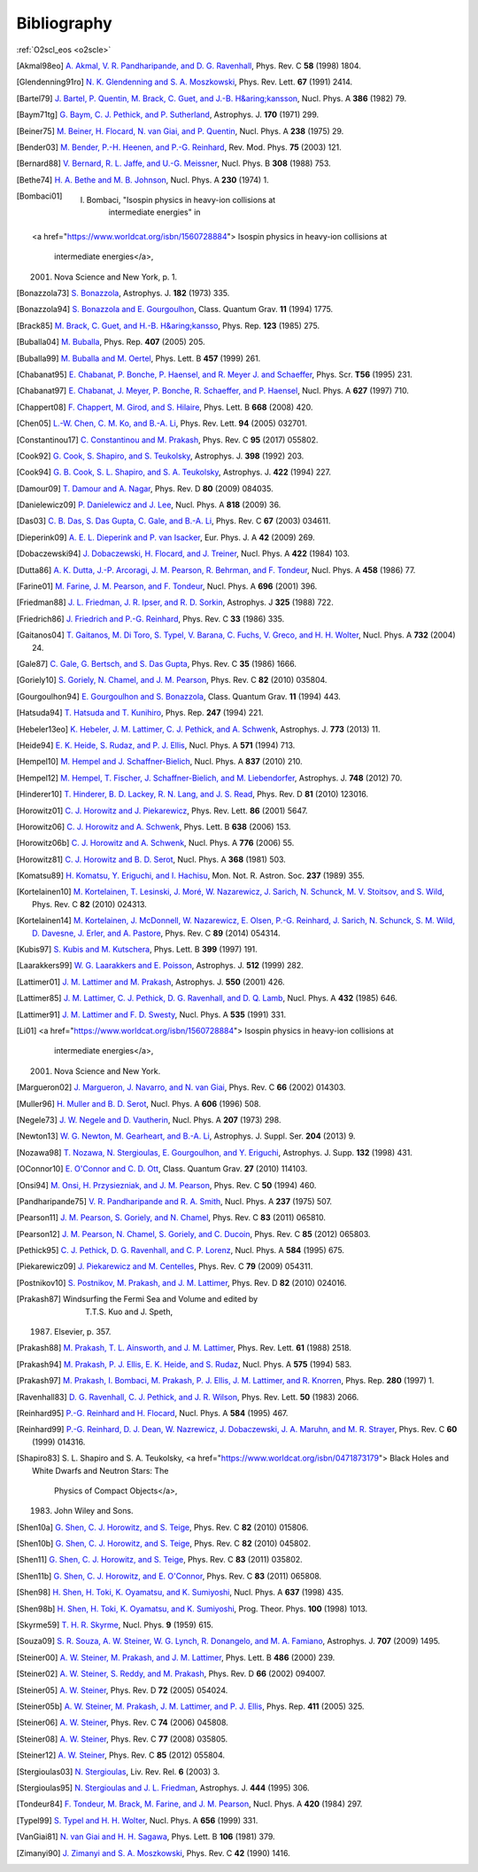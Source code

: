 Bibliography
============

:ref:`O2scl_eos <o2scle>`

.. This file is automatically generated.

.. [Akmal98eo] `A. Akmal, V. R. Pandharipande, and D. G. Ravenhall
   <https://doi.org/10.1103/PhysRevC.58.1805>`_,
   Phys. Rev. C **58** (1998) 1804.

.. [Glendenning91ro] `N. K. Glendenning and S. A. Moszkowski
   <https://doi.org/10.1103/PhysRevLett.67.2414>`_,
   Phys. Rev. Lett. **67** (1991) 2414.

.. [Bartel79] `J. Bartel, P. Quentin, M. Brack, C. Guet, and J.-B. H&aring;kansson
   <https://doi.org/10.1016/0375-9474(82)90403-1>`_,
   Nucl. Phys. A **386** (1982) 79.

.. [Baym71tg] `G. Baym, C. J. Pethick, and P. Sutherland
   <https://doi.org/10.1086/151216>`_,
   Astrophys. J. **170** (1971) 299.

.. [Beiner75] `M. Beiner, H. Flocard, N. van Giai, and P. Quentin
   <https://doi.org/10.1016/0375-9474(75)90338-3>`_,
   Nucl. Phys. A **238** (1975) 29.

.. [Bender03] `M. Bender, P.-H. Heenen, and P.-G. Reinhard
   <https://doi.org/10.1103/RevModPhys.75.121>`_,
   Rev. Mod. Phys. **75** (2003) 121.

.. [Bernard88] `V. Bernard, R. L. Jaffe, and U.-G. Meissner
   <https://doi.org/10.1016/0550-3213(88)90127-7>`_,
   Nucl. Phys. B **308** (1988) 753.

.. [Bethe74] `H. A. Bethe and M. B. Johnson
   <https://doi.org/10.1016/0375-9474(74)90528-4>`_,
   Nucl. Phys. A **230** (1974) 1.

.. [Bombaci01]     I. Bombaci, "Isospin physics in heavy-ion collisions at
                  intermediate energies" in
    <a href="https://www.worldcat.org/isbn/1560728884">
    Isospin physics in heavy-ion collisions at
                  intermediate energies</a>,
    (2001) Nova Science and New York, p. 1.

.. [Bonazzola73] `S. Bonazzola
   <https://doi.org/10.1086/152140>`_,
   Astrophys. J. **182** (1973) 335.

.. [Bonazzola94] `S. Bonazzola and E. Gourgoulhon
   <https://doi.org/10.1088/0264-9381/11/7/014>`_,
   Class. Quantum Grav. **11** (1994) 1775.

.. [Brack85] `M. Brack, C. Guet, and H.-B. H&aring;kansso
   <https://doi.org/10.1016/0370-1573(86)90078-5>`_,
   Phys. Rep. **123** (1985) 275.

.. [Buballa04] `M. Buballa
   <https://doi.org/10.1016/j.physrep.2004.11.004>`_,
   Phys. Rep. **407** (2005) 205.

.. [Buballa99] `M. Buballa and M. Oertel
   <https://doi.org/10.1016/S0370-2693(99)00533-X>`_,
   Phys. Lett. B **457** (1999) 261.

.. [Chabanat95] `E. Chabanat, P. Bonche, P. Haensel, and R. Meyer J. and Schaeffer
   <https://doi.org/10.1088/0031-8949/1995/T56/034>`_,
   Phys. Scr. **T56** (1995) 231.

.. [Chabanat97] `E. Chabanat, J. Meyer, P. Bonche, R. Schaeffer, and P. Haensel
   <https://doi.org/10.1016/S0375-9474(97)00596-4>`_,
   Nucl. Phys. A **627** (1997) 710.

.. [Chappert08] `F. Chappert, M. Girod, and S. Hilaire
   <https://doi.org/10.1016/j.physletb.2008.09.017>`_,
   Phys. Lett. B **668** (2008) 420.

.. [Chen05] `L.-W. Chen, C. M. Ko, and B.-A. Li
   <https://doi.org/10.1103/PhysRevLett.94.032701>`_,
   Phys. Rev. Lett. **94** (2005) 032701.

.. [Constantinou17] `C. Constantinou and M. Prakash
   <https://doi.org/10.1103/PhysRevC.95.055802>`_,
   Phys. Rev. C **95** (2017) 055802.

.. [Cook92] `G. Cook, S. Shapiro, and S. Teukolsky
   <https://doi.org/10.1086/171849>`_,
   Astrophys. J. **398** (1992) 203.

.. [Cook94] `G. B. Cook, S. L. Shapiro, and S. A. Teukolsky
   <https://doi.org/10.1086/173721>`_,
   Astrophys. J. **422** (1994) 227.

.. [Damour09] `T. Damour and A. Nagar
   <https://doi.org/10.1103/PhysRevD.80.084035>`_,
   Phys. Rev. D **80** (2009) 084035.

.. [Danielewicz09] `P. Danielewicz and J. Lee
   <https://doi.org/10.1016/j.nuclphysa.2008.11.007>`_,
   Nucl. Phys. A **818** (2009) 36.

.. [Das03] `C. B. Das, S. Das Gupta, C. Gale, and B.-A. Li
   <https://doi.org/10.1103/PhysRevC.67.034611>`_,
   Phys. Rev. C **67** (2003) 034611.

.. [Dieperink09] `A. E. L. Dieperink and P. van Isacker
   <https://doi.org/10.1140/epja/i2009-10869-3>`_,
   Eur. Phys. J. A **42** (2009) 269.

.. [Dobaczewski94] `J. Dobaczewski, H. Flocard, and J. Treiner
   <https://doi.org/10.1016/0375-9474(84)90433-0>`_,
   Nucl. Phys. A **422** (1984) 103.

.. [Dutta86] `A. K. Dutta, J.-P. Arcoragi, J. M. Pearson, R. Behrman, and F. Tondeur
   <https://doi.org/10.1016/0375-9474(86)90283-6>`_,
   Nucl. Phys. A **458** (1986) 77.

.. [Farine01] `M. Farine, J. M. Pearson, and F. Tondeur
   <https://doi.org/10.1016/S0375-9474(01)01136-8>`_,
   Nucl. Phys. A **696** (2001) 396.

.. [Friedman88] `J. L. Friedman, J. R. Ipser, and R. D. Sorkin
   <https://doi.org/10.1086/166043>`_,
   Astrophys. J **325** (1988) 722.

.. [Friedrich86] `J. Friedrich and P.-G. Reinhard
   <https://doi.org/10.1103/PhysRevC.33.335>`_,
   Phys. Rev. C **33** (1986) 335.

.. [Gaitanos04] `T. Gaitanos, M. Di Toro, S. Typel, V. Barana, C. Fuchs, V. Greco, and H. H. Wolter
   <https://doi.org/10.1016/j.nuclphysa.2003.12.001>`_,
   Nucl. Phys. A **732** (2004) 24.

.. [Gale87] `C. Gale, G. Bertsch, and S. Das Gupta
   <https://doi.org/10.1103/PhysRevC.35.1666>`_,
   Phys. Rev. C **35** (1986) 1666.

.. [Goriely10] `S. Goriely, N. Chamel, and J. M. Pearson
   <https://doi.org/10.1103/PhysRevC.82.035804>`_,
   Phys. Rev. C **82** (2010) 035804.

.. [Gourgoulhon94] `E. Gourgoulhon and S. Bonazzola
   <https://doi.org/10.1088/0264-9381/11/2/015>`_,
   Class. Quantum Grav. **11** (1994) 443.

.. [Hatsuda94] `T. Hatsuda and T. Kunihiro
   <https://doi.org/10.1016/0370-1573(94)90022-1>`_,
   Phys. Rep. **247** (1994) 221.

.. [Hebeler13eo] `K. Hebeler, J. M. Lattimer, C. J. Pethick, and A. Schwenk
   <https://doi.org/10.1088/0004-637X/773/1/11>`_,
   Astrophys. J. **773** (2013) 11.

.. [Heide94] `E. K. Heide, S. Rudaz, and P. J. Ellis
   <https://doi.org/10.1016/0375-9474(94)90717-X>`_,
   Nucl. Phys. A **571** (1994) 713.

.. [Hempel10] `M. Hempel and J. Schaffner-Bielich
   <https://doi.org/10.1016/j.nuclphysa.2010.02.010>`_,
   Nucl. Phys. A **837** (2010) 210.

.. [Hempel12] `M. Hempel, T. Fischer, J. Schaffner-Bielich, and M. Liebendorfer
   <https://doi.org/10.1088/0004-637X/748/1/70>`_,
   Astrophys. J. **748** (2012) 70.

.. [Hinderer10] `T. Hinderer, B. D. Lackey, R. N. Lang, and J. S. Read
   <https://doi.org/10.1103/PhysRevD.81.123016>`_,
   Phys. Rev. D **81** (2010) 123016.

.. [Horowitz01] `C. J. Horowitz and J. Piekarewicz
   <https://doi.org/10.1103/PhysRevLett.86.5647>`_,
   Phys. Rev. Lett. **86** (2001) 5647.

.. [Horowitz06] `C. J. Horowitz and A. Schwenk
   <https://doi.org/10.1016/j.physletb.2006.05.055>`_,
   Phys. Lett. B **638** (2006) 153.

.. [Horowitz06b] `C. J. Horowitz and A. Schwenk
   <https://doi.org/10.1016/j.nuclphysa.2006.05.009>`_,
   Nucl. Phys. A **776** (2006) 55.

.. [Horowitz81] `C. J. Horowitz and B. D. Serot
   <https://doi.org/10.1016/0375-9474(81)90770-3>`_,
   Nucl. Phys. A **368** (1981) 503.

.. [Komatsu89] `H. Komatsu, Y. Eriguchi, and I. Hachisu
   <https://doi.org/10.1093/mnras/237.2.355>`_,
   Mon. Not. R. Astron. Soc. **237** (1989) 355.

.. [Kortelainen10] `M. Kortelainen, T. Lesinski, J. Moré, W. Nazarewicz, J. Sarich, N. Schunck, M. V. Stoitsov, and S. Wild
   <https://doi.org/10.1103/PhysRevC.82.024313>`_,
   Phys. Rev. C **82** (2010) 024313.

.. [Kortelainen14] `M. Kortelainen, J. McDonnell, W. Nazarewicz, E. Olsen, P.-G. Reinhard, J. Sarich, N. Schunck, S. M. Wild, D. Davesne, J. Erler, and A. Pastore
   <https://doi.org/10.1103/PhysRevC.89.054314>`_,
   Phys. Rev. C **89** (2014) 054314.

.. [Kubis97] `S. Kubis and M. Kutschera
   <https://doi.org/10.1016/S0370-2693(97)00306-7>`_,
   Phys. Lett. B **399** (1997) 191.

.. [Laarakkers99] `W. G. Laarakkers and E. Poisson
   <https://doi.org/10.1086/306732>`_,
   Astrophys. J. **512** (1999) 282.

.. [Lattimer01] `J. M. Lattimer and M. Prakash
   <https://doi.org/10.1086/319702>`_,
   Astrophys. J. **550** (2001) 426.

.. [Lattimer85] `J. M. Lattimer, C. J. Pethick, D. G. Ravenhall, and D. Q. Lamb
   <https://doi.org/10.1016/0375-9474(85)90006-5>`_,
   Nucl. Phys. A **432** (1985) 646.

.. [Lattimer91] `J. M. Lattimer and F. D. Swesty
   <https://doi.org/10.1016/0375-9474(91)90452-C>`_,
   Nucl. Phys. A **535** (1991) 331.

.. [Li01]     <a href="https://www.worldcat.org/isbn/1560728884">
    Isospin physics in heavy-ion collisions at
                  intermediate energies</a>,
    (2001) Nova Science and New York.

.. [Margueron02] `J. Margueron, J. Navarro, and N. van Giai
   <https://doi.org/10.1103/PhysRevC.66.014303>`_,
   Phys. Rev. C **66** (2002) 014303.

.. [Muller96] `H. Muller and B. D. Serot
   <https://doi.org/10.1016/0375-9474(96)00187-X>`_,
   Nucl. Phys. A **606** (1996) 508.

.. [Negele73] `J. W. Negele and D. Vautherin
   <https://doi.org/10.1016/0375-9474(73)90349-7>`_,
   Nucl. Phys. A **207** (1973) 298.

.. [Newton13] `W. G. Newton, M. Gearheart, and B.-A. Li
   <https://doi.org/10.1088/0067-0049/204/1/9>`_,
   Astrophys. J. Suppl. Ser. **204** (2013) 9.

.. [Nozawa98] `T. Nozawa, N. Stergioulas, E. Gourgoulhon, and Y. Eriguchi
   <https://doi.org/10.1051/aas:1998304>`_,
   Astrophys. J. Supp. **132** (1998) 431.

.. [OConnor10] `E. O'Connor and C. D. Ott
   <https://doi.org/10.1088/0264-9381/27/11/114103>`_,
   Class. Quantum Grav. **27** (2010) 114103.

.. [Onsi94] `M. Onsi, H. Przysiezniak, and J. M. Pearson
   <https://doi.org/10.1103/PhysRevC.50.460>`_,
   Phys. Rev. C **50** (1994) 460.

.. [Pandharipande75] `V. R. Pandharipande and R. A. Smith
   <https://doi.org/10.1016/0375-9474(75)90415-7>`_,
   Nucl. Phys. A **237** (1975) 507.

.. [Pearson11] `J. M. Pearson, S. Goriely, and N. Chamel
   <https://doi.org/10.1103/PhysRevC.83.065810>`_,
   Phys. Rev. C **83** (2011) 065810.

.. [Pearson12] `J. M. Pearson, N. Chamel, S. Goriely, and C. Ducoin
   <https://doi.org/10.1103/PhysRevC.85.065803>`_,
   Phys. Rev. C **85** (2012) 065803.

.. [Pethick95] `C. J. Pethick, D. G. Ravenhall, and C. P. Lorenz
   <https://doi.org/10.1016/0375-9474(94)00506-I>`_,
   Nucl. Phys. A **584** (1995) 675.

.. [Piekarewicz09] `J. Piekarewicz and M. Centelles
   <https://doi.org/10.1103/PhysRevC.79.054311>`_,
   Phys. Rev. C **79** (2009) 054311.

.. [Postnikov10] `S. Postnikov, M. Prakash, and J. M. Lattimer
   <https://doi.org/10.1103/PhysRevD.82.024016>`_,
   Phys. Rev. D **82** (2010) 024016.

.. [Prakash87]     Windsurfing the Fermi Sea and Volume and edited by
                  T.T.S. Kuo and J. Speth,
    (1987) Elsevier, p. 357.

.. [Prakash88] `M. Prakash, T. L. Ainsworth, and J. M. Lattimer
   <https://doi.org/10.1103/PhysRevLett.61.2518>`_,
   Phys. Rev. Lett. **61** (1988) 2518.

.. [Prakash94] `M. Prakash, P. J. Ellis, E. K. Heide, and S. Rudaz
   <https://doi.org/10.1016/0375-9474(94)90376-X>`_,
   Nucl. Phys. A **575** (1994) 583.

.. [Prakash97] `M. Prakash, I. Bombaci, M. Prakash, P. J. Ellis, J. M. Lattimer, and R. Knorren
   <https://doi.org/10.1016/S0370-1573(96)00023-3>`_,
   Phys. Rep. **280** (1997) 1.

.. [Ravenhall83] `D. G. Ravenhall, C. J. Pethick, and J. R. Wilson
   <https://doi.org/10.1103/PhysRevLett.50.2066>`_,
   Phys. Rev. Lett. **50** (1983) 2066.

.. [Reinhard95] `P.-G. Reinhard and H. Flocard
   <https://doi.org/10.1016/0375-9474(94)00770-N>`_,
   Nucl. Phys. A **584** (1995) 467.

.. [Reinhard99] `P.-G. Reinhard, D. J. Dean, W. Nazrewicz, J. Dobaczewski, J. A. Maruhn, and M. R. Strayer
   <https://doi.org/10.1103/PhysRevC.60.014316>`_,
   Phys. Rev. C **60** (1999) 014316.

.. [Shapiro83]     S. L. Shapiro and S. A. Teukolsky,
    <a href="https://www.worldcat.org/isbn/0471873179">
    Black Holes and White Dwarfs and Neutron Stars: The
                  Physics of Compact Objects</a>,
    (1983) John Wiley and Sons.

.. [Shen10a] `G. Shen, C. J. Horowitz, and S. Teige
   <https://doi.org/10.1103/PhysRevC.82.015806>`_,
   Phys. Rev. C **82** (2010) 015806.

.. [Shen10b] `G. Shen, C. J. Horowitz, and S. Teige
   <https://doi.org/10.1103/PhysRevC.82.045802>`_,
   Phys. Rev. C **82** (2010) 045802.

.. [Shen11] `G. Shen, C. J. Horowitz, and S. Teige
   <https://doi.org/10.1103/PhysRevC.83.035802>`_,
   Phys. Rev. C **83** (2011) 035802.

.. [Shen11b] `G. Shen, C. J. Horowitz, and E. O'Connor
   <https://doi.org/10.1103/PhysRevC.83.065808>`_,
   Phys. Rev. C **83** (2011) 065808.

.. [Shen98] `H. Shen, H. Toki, K. Oyamatsu, and K. Sumiyoshi
   <https://doi.org/10.1016/S0375-9474(98)00236-X>`_,
   Nucl. Phys. A **637** (1998) 435.

.. [Shen98b] `H. Shen, H. Toki, K. Oyamatsu, and K. Sumiyoshi
   <https://doi.org/10.1143/PTP.100.1013>`_,
   Prog. Theor. Phys. **100** (1998) 1013.

.. [Skyrme59] `T. H. R. Skyrme
   <https://doi.org/10.1016/0029-5582(58)90345-6>`_,
   Nucl. Phys. **9** (1959) 615.

.. [Souza09] `S. R. Souza, A. W. Steiner, W. G. Lynch, R. Donangelo, and M. A. Famiano
   <https://doi.org/10.1088/0004-637X/707/2/1495>`_,
   Astrophys. J. **707** (2009) 1495.

.. [Steiner00] `A. W. Steiner, M. Prakash, and J. M. Lattimer
   <https://doi.org/10.1016/S0370-2693(00)00780-2>`_,
   Phys. Lett. B **486** (2000) 239.

.. [Steiner02] `A. W. Steiner, S. Reddy, and M. Prakash
   <https://doi.org/10.1103/PhysRevD.66.094007>`_,
   Phys. Rev. D **66** (2002) 094007.

.. [Steiner05] `A. W. Steiner
   <https://doi.org/10.1103/PhysRevD.72.054024>`_,
   Phys. Rev. D **72** (2005) 054024.

.. [Steiner05b] `A. W. Steiner, M. Prakash, J. M. Lattimer, and P. J. Ellis
   <https://doi.org/10.1016/j.physrep.2005.02.004>`_,
   Phys. Rep. **411** (2005) 325.

.. [Steiner06] `A. W. Steiner
   <https://doi.org/10.1103/PhysRevC.74.045808>`_,
   Phys. Rev. C **74** (2006) 045808.

.. [Steiner08] `A. W. Steiner
   <https://doi.org/10.1103/PhysRevC.77.035805>`_,
   Phys. Rev. C **77** (2008) 035805.

.. [Steiner12] `A. W. Steiner
   <https://doi.org/10.1103/PhysRevC.85.055804>`_,
   Phys. Rev. C **85** (2012) 055804.

.. [Stergioulas03] `N. Stergioulas
   <https://doi.org/10.12942/lrr-2003-3>`_,
   Liv. Rev. Rel. **6** (2003) 3.

.. [Stergioulas95] `N. Stergioulas and J. L. Friedman
   <https://doi.org/10.1086/175605>`_,
   Astrophys. J. **444** (1995) 306.

.. [Tondeur84] `F. Tondeur, M. Brack, M. Farine, and J. M. Pearson
   <https://doi.org/10.1016/0375-9474(84)90444-5>`_,
   Nucl. Phys. A **420** (1984) 297.

.. [Typel99] `S. Typel and H. H. Wolter
   <https://doi.org/10.1016/S0375-9474(99)00310-3>`_,
   Nucl. Phys. A **656** (1999) 331.

.. [VanGiai81] `N. van Giai and H. H. Sagawa
   <https://doi.org/10.1016/0370-2693(81)90646-8>`_,
   Phys. Lett. B **106** (1981) 379.

.. [Zimanyi90] `J. Zimanyi and S. A. Moszkowski
   <https://doi.org/10.1103/PhysRevC.42.1416>`_,
   Phys. Rev. C **42** (1990) 1416.

